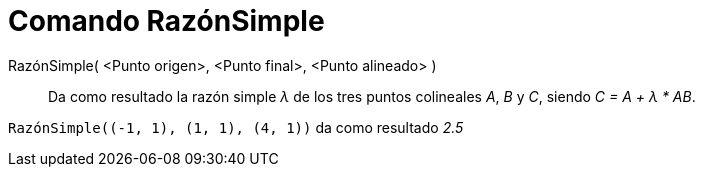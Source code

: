 = Comando RazónSimple
:page-en: commands/AffineRatio_Command
ifdef::env-github[:imagesdir: /es/modules/ROOT/assets/images]

RazónSimple( <Punto origen>, <Punto final>, <Punto alineado> )::
  Da como resultado la razón simple _λ_ de los tres puntos colineales _A_, _B_ y _C_, siendo _C = A + λ * AB_.

[EXAMPLE]
====

`++RazónSimple((-1, 1), (1, 1), (4, 1))++` da como resultado _2.5_

====
